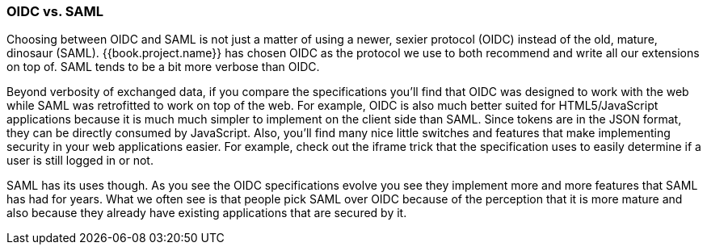 
=== OIDC vs. SAML

Choosing between OIDC and SAML is not just a matter of using a newer, sexier protocol (OIDC) instead of the old, mature, dinosaur (SAML).
{{book.project.name}} has chosen OIDC as the protocol we use to both recommend and write all our extensions on top of.
SAML tends to be a bit more verbose than OIDC.

Beyond verbosity of exchanged data, if you compare the specifications you'll find that OIDC was designed to work with the
web while SAML was retrofitted to work on top of the web.  For example,
OIDC is also much better suited for HTML5/JavaScript applications because it is
much much simpler to implement on the client side than SAML.  Since tokens are in the JSON format,
they can be directly consumed by JavaScript.  Also, you'll find many nice little switches and features that
make implementing security in your web applications easier.  For example, check out the iframe trick that the specification
uses to easily determine if a user is still logged in or not.

SAML has its uses though.  As you see the OIDC specifications evolve you see they implement more and more features that
SAML has had for years.  What we often see is that people pick SAML over OIDC because of the perception that it is more mature
and also because they already have existing applications that are secured by it.
